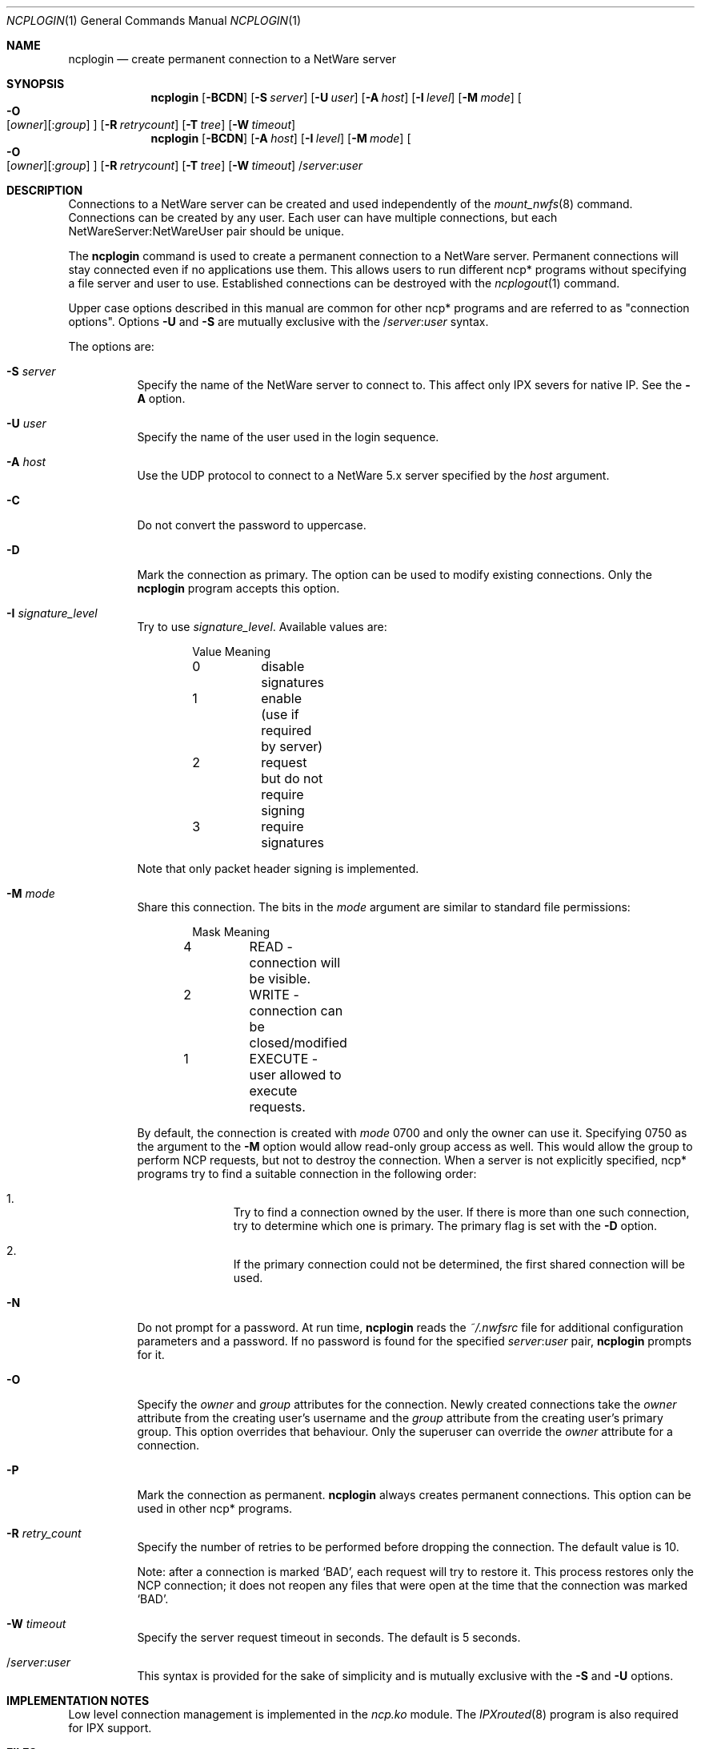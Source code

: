 .\" $FreeBSD$
.Dd Sep 15, 1999
.Dt NCPLOGIN 1
.Os
.Sh NAME
.Nm ncplogin
.Nd create permanent connection to a NetWare server
.Sh SYNOPSIS
.Nm ncplogin
.Op Fl BCDN
.Op Fl S Ar server
.Op Fl U Ar user
.Op Fl A Ar host
.Op Fl I Ar level
.Op Fl M Ar mode
.Oo
.Fl O Xo
.Op Ar owner Ns
.Op : Ns Ar group
.Xc
.Oc
.Op Fl R Ar retrycount
.Op Fl T Ar tree
.Op Fl W Ar timeout
.Nm ncplogin
.Op Fl BCDN
.Op Fl A Ar host
.Op Fl I Ar level
.Op Fl M Ar mode
.Oo
.Fl O Xo
.Op Ar owner Ns
.Op : Ns Ar group
.Xc
.Oc
.Op Fl R Ar retrycount
.Op Fl T Ar tree
.Op Fl W Ar timeout
.No / Ns Ar server Ns : Ns Ar user
.Sh DESCRIPTION
Connections to a
.Tn NetWare
server can be created and used independently of the
.Xr mount_nwfs 8
command.
Connections can be created by any user.
Each user can have multiple
connections, but each NetWareServer:NetWareUser pair should be unique.
.Pp
The
.Nm
command is used to create a permanent connection to a
.Tn NetWare
server.
Permanent connections will stay connected even if no applications use them.
This allows users to run different ncp* programs
without specifying a file server and user to use.
Established connections can be destroyed with the
.Xr ncplogout 1 
command.
.Pp
Upper case options described in this manual
are common for other ncp* programs and are referred to as
.Qq connection options .
Options
.Fl U
and
.Fl S
are mutually exclusive with the
.No / Ns Ar server Ns : Ns Ar user
syntax.
.Pp
The options are:
.Bl -tag -width indent
.It Fl S Ar server
Specify the name of the
.Tn NetWare server to connect to.
This affect only
.Tn IPX
severs for native
.Tn IP .
See the
.Fl A
option.
.It Fl U Ar user
Specify the name of the user used in the login sequence.
.It Fl A Ar host
Use the
.Tn UDP
protocol to connect to a
.Tn NetWare
5.x server specified by the
.Ar host
argument.
.It Fl C
Do not convert the password to uppercase.
.It Fl D
Mark the connection as primary.
The option can be used to modify existing connections.
Only the
.Nm
program accepts this option.
.It Fl I Ar signature_level
Try to use
.Ar signature_level .
Available values are:
.Bd -literal -offset indent
Value   Meaning
0	disable signatures
1	enable (use if required by server)
2	request but do not require signing
3	require signatures
.Ed
.Pp
Note that only packet header signing is implemented.
.It Fl M Ar mode
Share this connection.
The bits in the
.Ar mode
argument are similar to standard file permissions:
.Bd -literal -offset indent
Mask    Meaning
4	READ    - connection will be visible.
2	WRITE   - connection can be closed/modified
1	EXECUTE - user allowed to execute requests.
.Ed
.Pp
By default, the connection is created with
.Ar mode
0700
and only the owner can use it.
Specifying 0750 as the argument to the
.Fl M
option would allow read-only group access as well.
This would allow the group to perform
.Tn NCP
requests,
but not to destroy the connection.
When a server is not explicitly specified,
ncp* programs try to find a suitable connection in the following order:
.Bl -enum -offset indent
.It
Try to find a connection owned by the user.
If there is more than one such 
connection, try to determine which one is primary.
The primary flag is set with the
.Fl D
option.
.It
If the primary connection could not be determined,
the first shared connection will be used.
.El
.It Fl N
Do not prompt for a password.
At run time,
.Nm
reads the
.Pa ~/.nwfsrc
file for additional configuration parameters and a password.
If no password is found for the specified
.Ar server Ns : Ns Ar user
pair,
.Nm
prompts for it.
.It Fl O
Specify the
.Ar owner
and
.Ar group
attributes for the connection.
Newly created connections take the
.Ar owner
attribute from the creating user's username and the
.Ar group
attribute from the creating user's primary group.
This option overrides that behaviour.
Only the superuser can override the
.Ar owner
attribute for a connection.
.It Fl P
Mark the connection as permanent.
.Nm
always creates permanent connections.
This option can be used in other ncp*
programs.
.It Fl R Ar retry_count
Specify the number of retries to be performed
before dropping the connection.
The default value is 10.
.Pp
Note: after a connection is marked
.Sq BAD ,
each request will try to restore it.
This process restores only the
.Tn NCP
connection;
it does not reopen any files that were open
at the time that the connection was marked
.Sq BAD .
.It Fl W Ar timeout
Specify the server request timeout in seconds.
The default is 5 seconds.
.It / Ns Ar server Ns : Ns Ar user
This syntax is provided for the sake of simplicity
and is mutually exclusive with the
.Fl S
and
.Fl U
options.
.El
.Sh IMPLEMENTATION NOTES
Low level connection management is implemented in the
.Pa ncp.ko
module.
The
.Xr IPXrouted 8
program is also required for
.Tn IPX
support.
.Sh FILES
.Bl -tag -width /var/log/wtmp -compact
.It Pa ~/.nwfsrc
keeps static parameters for connections and other information
See
.Pa /usr/share/examples/nwclient/dot.nwfsrc
for details.
.Sh HISTORY
The
.Nm
command first appeared in
.Fx 4.0 .
.Sh AUTHORS
.An Boris Popov Aq bp@butya.kz ,
.Aq rbp@chat.ru
.Sh BUGS
Please report any bugs to the author.
